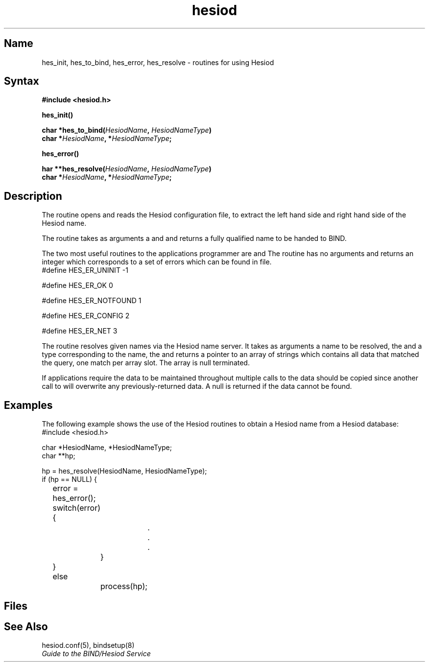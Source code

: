 ./" new manpage created for FT2 of V4.0       20 dec, 1989  (JM)
.TH hesiod 3
.SH Name
hes_init, hes_to_bind, hes_error, hes_resolve - routines for using
Hesiod 
.SH Syntax
.nf
.B #include <hesiod.h>
.PP   
.B hes_init()
.PP
.B char *hes_to_bind(\fIHesiodName\fP, \fIHesiodNameType\fP)
.br
.B char *\fIHesiodName\fP, *\fIHesiodNameType\fP;
.PP
.B hes_error()
.PP
.B har **hes_resolve(\fIHesiodName\fP, \fIHesiodNameType\fP)
.br
.B char *\fIHesiodName\fP, *\fIHesiodNameType\fP;
.fi
.SH Description
.NXR "hesiod"
.NXR "hes_init routine"
.NXR "hes_to_bind routine"
.NXR "hes_error routine"
.NXR "hes_resolve routine"
The 
.PN "hes_init()"
routine opens and reads the Hesiod
configuration file, 
.PN "/etc/hesiod.conf" 
to extract the left
hand side and right hand side of the Hesiod name.
.PP
The 
.PN "hes_to_bind()" 
routine takes as arguments a 
.PN HesiodName 
and
.PN HesiodNameType 
and returns a fully qualified name to be 
handed to BIND.
.PP
The two most useful routines to the applications programmer are
.PN "hes_error()" 
and 
.PN "hes_resolve()."  
The 
.PN "hes_error()" 
routine has no
arguments and returns an integer which corresponds to a set of errors
which can be found in 
.PN "hesiod.h" 
file.
.EX 0
#define HES_ER_UNINIT           \-1
.sp 
#define HES_ER_OK                0
.sp
#define HES_ER_NOTFOUND          1
.sp
#define HES_ER_CONFIG            2
.sp
#define HES_ER_NET               3
.EE
.PP
The 
.PN "hes_resolve()" 
routine resolves given names via the Hesiod name
server.  It takes as arguments a name to be resolved, the 
.PN HesiodName ,
and a type corresponding to the name, the 
.PN HesiodNameType ,
and returns
a pointer to an array of strings which contains all data that matched
the query, one match per array slot.  The array is null terminated.
.PP
If applications require the data to be maintained throughout multiple
calls to 
.PN "hes_resolve()," 
the data should be copied since another call
to 
.PN "hes_resolve()" 
will overwrite any previously-returned data.  A null
is returned if the data cannot be found.
.SH Examples
The following example shows the use of the Hesiod 
routines to obtain a Hesiod name from a Hesiod database:
.EX
#include <hesiod.h>
.sp
char *HesiodName, *HesiodNameType;
char **hp;
.sp
hp = hes_resolve(HesiodName, HesiodNameType);
if (hp == NULL) {
	error = hes_error();
	switch(error) {
			.
			.
			.
		}
	}
	else 
		process(hp);
.EE
.SH Files
.PN /etc/hesiod.conf
.br 
.PN /usr/include/hesiod.h
.SH See Also
hesiod.conf(5), bindsetup(8)
.br
.I Guide to the BIND/Hesiod Service
